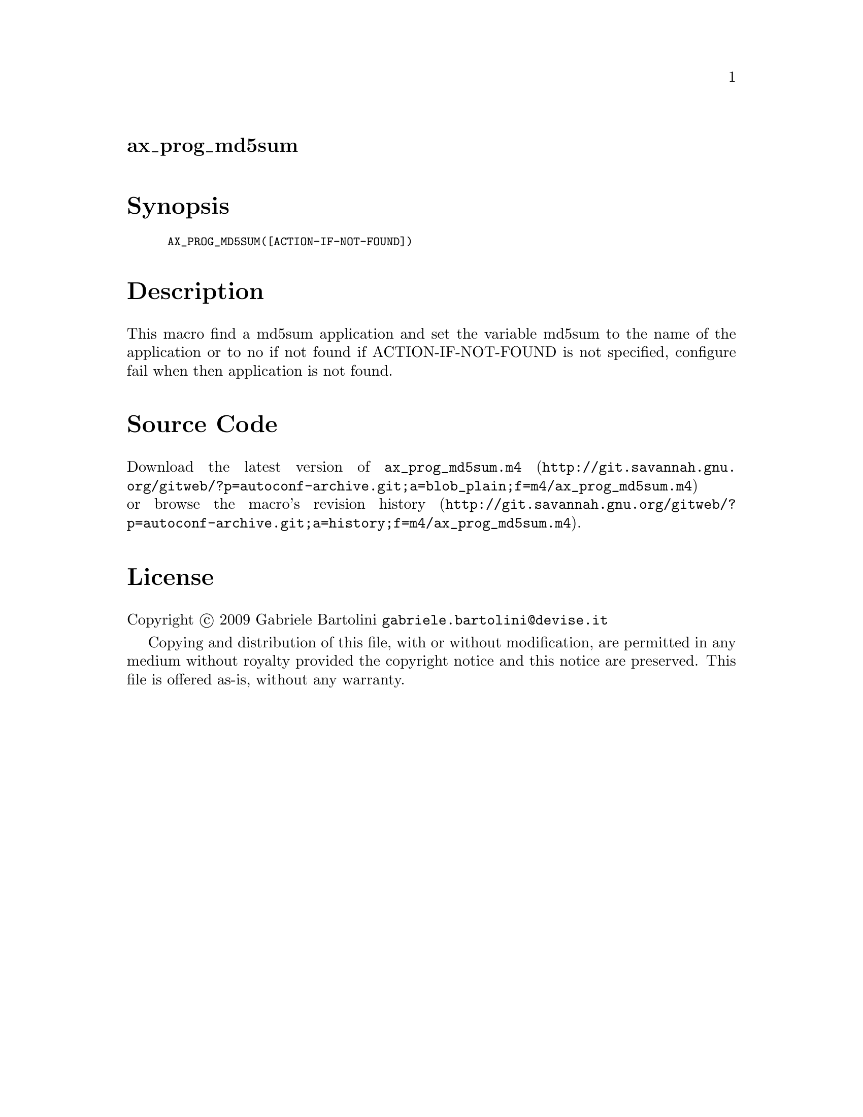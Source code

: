 @node ax_prog_md5sum
@unnumberedsec ax_prog_md5sum

@majorheading Synopsis

@smallexample
AX_PROG_MD5SUM([ACTION-IF-NOT-FOUND])
@end smallexample

@majorheading Description

This macro find a md5sum application and set the variable md5sum to the
name of the application or to no if not found if ACTION-IF-NOT-FOUND is
not specified, configure fail when then application is not found.

@majorheading Source Code

Download the
@uref{http://git.savannah.gnu.org/gitweb/?p=autoconf-archive.git;a=blob_plain;f=m4/ax_prog_md5sum.m4,latest
version of @file{ax_prog_md5sum.m4}} or browse
@uref{http://git.savannah.gnu.org/gitweb/?p=autoconf-archive.git;a=history;f=m4/ax_prog_md5sum.m4,the
macro's revision history}.

@majorheading License

@w{Copyright @copyright{} 2009 Gabriele Bartolini @email{gabriele.bartolini@@devise.it}}

Copying and distribution of this file, with or without modification, are
permitted in any medium without royalty provided the copyright notice
and this notice are preserved. This file is offered as-is, without any
warranty.
